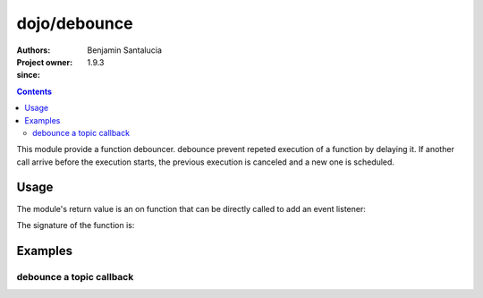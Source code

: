 .. _dojo/debounce:

=======
dojo/debounce
=======

:Authors: Benjamin Santalucia
:Project owner: 
:since: 1.9.3

.. contents ::
  :depth: 2

This module provide a function debouncer.
debounce prevent repeted execution of a function by delaying it.
If another call arrive before the execution starts, the previous execution is canceled and a new one is scheduled.

Usage
=====

The module's return value is an on function that can be directly called to add an event listener:

.. js ::

  require(["dojo/debounce"], function(debounce){
    var original = function() {
      console.log("i am debounced");
    };
    var delay = 100;
    var debounced = debounce(original, delay);
  });

The signature of the function is:

.. api-doc :: dojo/debounce
  :topfunc:
  :sig:
  :returns:
  :no-headers:

Examples
========

debounce a topic callback
----------------

.. code-example ::
  :djConfig: async: true

  Using debounce to prevent a refresh to occur every time a topic is published

  .. js ::

    require([
      'dojo/topic',
      'dojo/dom',
      'dojo/debounce'
      'dojo/domReady!'
    ], function(topic, dom, debounce) {
  
      var normalCount = 0;
      var debounceCount = 0;
      var normalFunction = function() {
        dom.byId("normal").innerHTML = ++normalCount;
      }
      var debounceFunction = debounce(function() {
        dom.byId("debounce").innerHTML = ++debounceCount;
      }, 500);
      topic.subscribe("demo/debounce", normalFunction);
      topic.subscribe("demo/debounce", debounceFunction);
      
      var debounceDemo = function() {
        var i = 0;
        var interval = setInterval(function() {
          if(i++ >= 20) {
            clearInterval(interval);
            alert("done");
          } else {
            topic.publish("demo/debounce");
          }
        }, 100);
      }
  
    });

  .. css ::


  .. html ::

    <h1>Normal function count :</h1>
    <div id="normal">0</div>
    <h1>Debounced function count :</h1>
    <div id="debounce">0</div>
    <button onclick="debounceDemo()">start</button>
